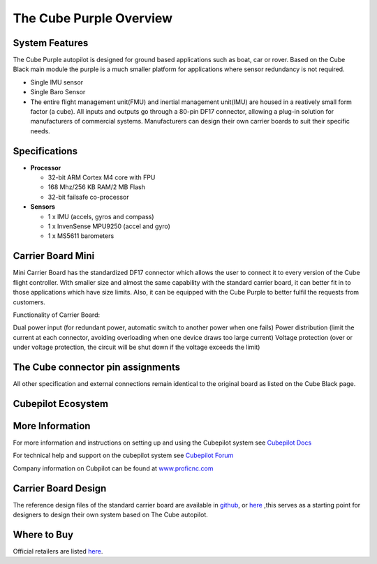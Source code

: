 .. _common-thecubepurple-overview:

========================
The Cube Purple Overview
========================

.. image:: ../../../images/Cube_purple.jpg
    :target: ../_images/Cube_purple.jpg
    :width: 360px

System Features
===============

The Cube Purple autopilot is designed for ground based applications such as boat, car or rover. Based on the Cube Black main module the purple is a much smaller platform for applications where sensor redundancy is not required.

-  Single IMU sensor
-  Single Baro Sensor
-  The entire flight management unit(FMU) and inertial management unit(IMU) are housed in a reatively small form factor (a cube). All inputs and outputs go through a 80-pin DF17 connector, allowing a plug-in solution for manufacturers of commercial systems. Manufacturers can design their own carrier boards to suit their specific needs.

Specifications
==============

-  **Processor**

   -  32-bit ARM Cortex M4 core with FPU
   -  168 Mhz/256 KB RAM/2 MB Flash
   -  32-bit failsafe co-processor

-  **Sensors**

   -  1 x IMU (accels, gyros and compass)
   -  1 x InvenSense MPU9250 (accel and gyro)
   -  1 x MS5611 barometers

Carrier Board Mini
==================

.. image:: ../../../images/Carrier_mini.jpg
    :target: ../_images/CCarrier_mini.jpg
    :width: 360px

Mini Carrier Board has the standardized DF17 connector which allows the user to connect it to every version of the Cube flight controller. With smaller size and almost the same capability with the standard carrier board, it can better fit in to those applications which have size limits. Also, it can be equipped with the Cube Purple to better fulfil the requests from customers. 

Functionality of Carrier Board:

Dual power input (for redundant power, automatic switch to another power when one fails)
Power distribution (limit the current at each connector, avoiding overloading when one device draws too large current)
Voltage protection (over or under voltage protection, the circuit will be shut down if the voltage exceeds the limit)




The Cube connector pin assignments
==================================

All other specification and external connections remain identical to the original board as listed on the Cube Black page.

Cubepilot Ecosystem
===================

.. image:: ../../../images/Cubepilot_ecosystem.jpg
    :target: ../_images/Cubepilot_ecosystem.jpg


More Information
================

For more information and instructions on setting up and using the Cubepilot system see  `Cubepilot Docs  <https://docs.cubepilot.org/user-guides/>`__

For technical help and support on the cubepilot system see  `Cubepilot Forum  <https://discuss.cubepilot.org/>`__

Company information on Cubpilot can be found at  `www.proficnc.com  <http://www.proficnc.com>`__


Carrier Board Design
====================

The reference design files of the standard carrier board are available in `github  <https://github.com/proficnc/The-Cube>`__, or `here <https://github.com/ArduPilot/Schematics/tree/master/ProfiCNC>`__ ,this serves as a starting point for designers to design their own system based on The Cube autopilot.

Where to Buy
============

Official retailers are listed `here  <http://www.proficnc.com/stores>`__.
